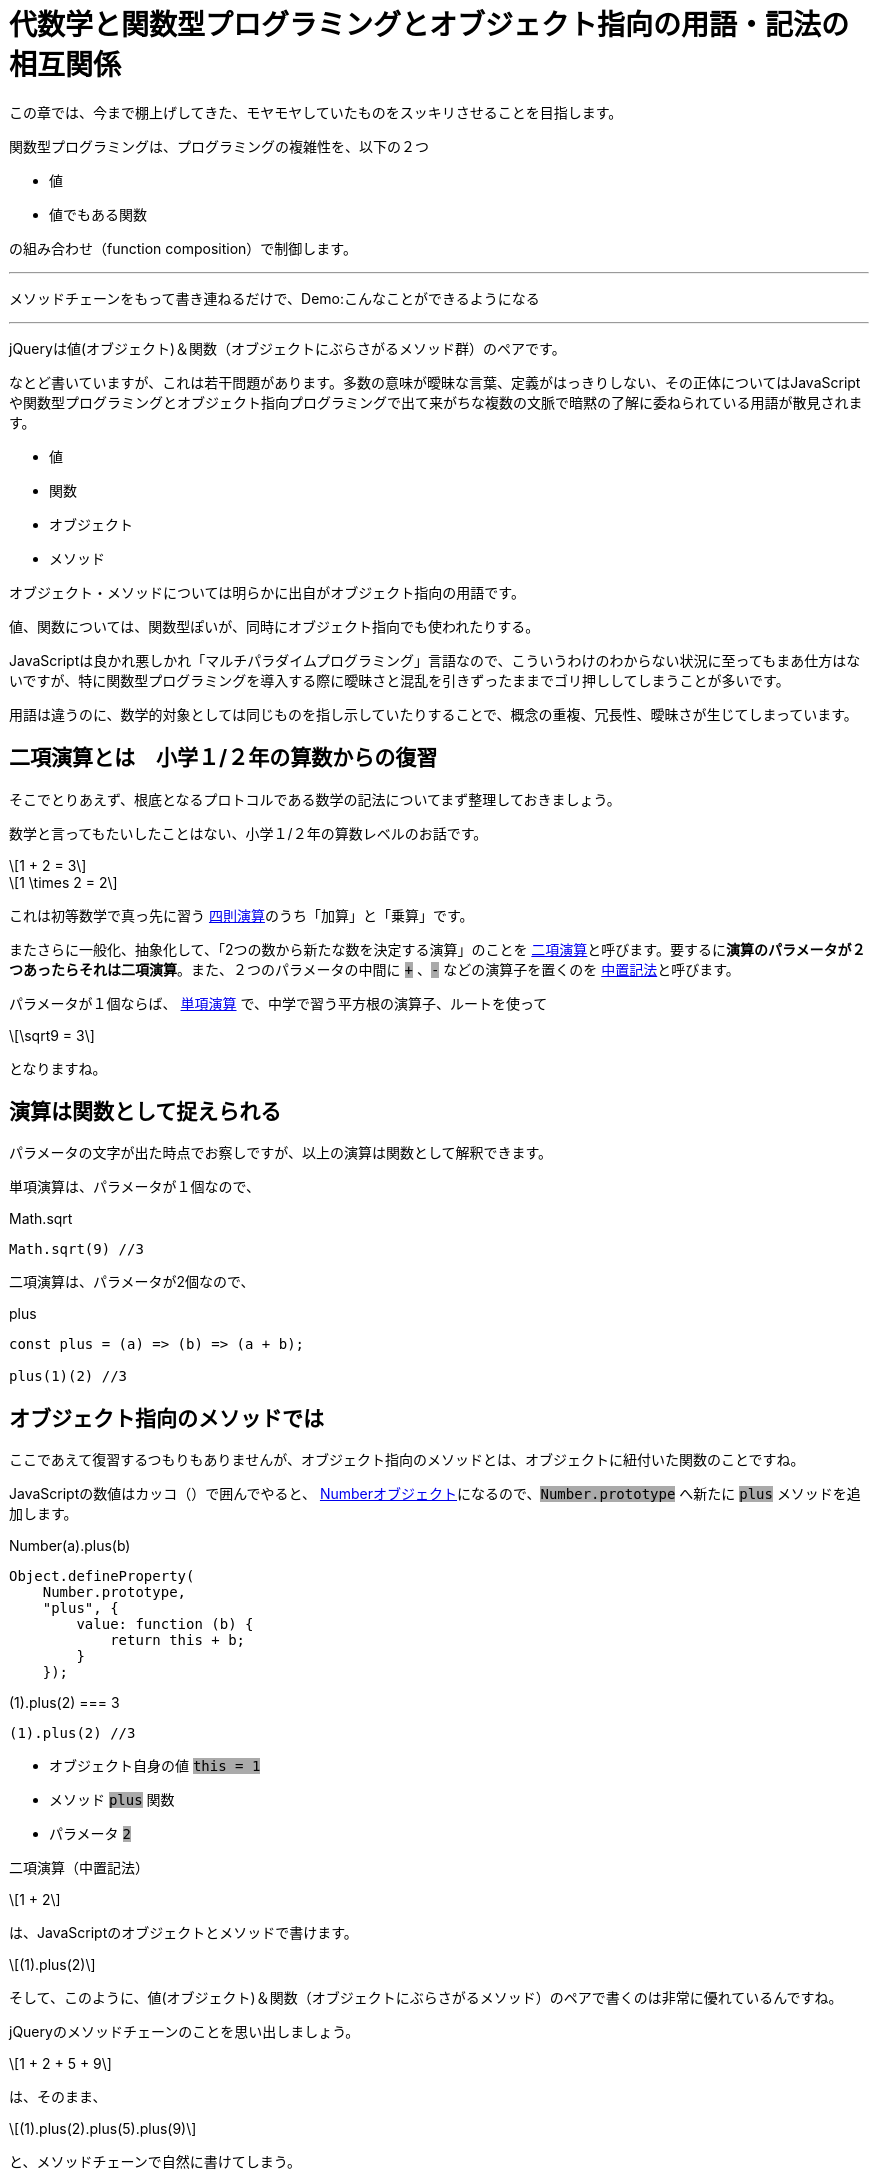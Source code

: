 
[[relation]]
= 代数学と関数型プログラミングとオブジェクト指向の用語・記法の相互関係
ifndef::stem[:stem: latexmath]
ifndef::imagesdir[:imagesdir: ./img/]

++++
<style type="text/css">
p>code {background-color: #aaaaaa};

th,td {
    border: solid 0px;  
}　
td>code {background-color: #aaaaaa};
} 
</style>
++++

この章では、今まで棚上げしてきた、モヤモヤしていたものをスッキリさせることを目指します。

[QUOTE]
====
関数型プログラミングは、プログラミングの複雑性を、以下の２つ

- 値
- 値でもある関数

の組み合わせ（function composition）で制御します。

---

メソッドチェーンをもって書き連ねるだけで、Demo:こんなことができるようになる

---

jQueryは値(オブジェクト)＆関数（オブジェクトにぶらさがるメソッド群）のペアです。
====

なとど書いていますが、これは若干問題があります。多数の意味が曖昧な言葉、定義がはっきりしない、その正体についてはJavaScriptや関数型プログラミングとオブジェクト指向プログラミングで出て来がちな複数の文脈で暗黙の了解に委ねられている用語が散見されます。

- 値
- 関数
- オブジェクト
- メソッド

オブジェクト・メソッドについては明らかに出自がオブジェクト指向の用語です。

値、関数については、関数型ぽいが、同時にオブジェクト指向でも使われたりする。

JavaScriptは良かれ悪しかれ「マルチパラダイムプログラミング」言語なので、こういうわけのわからない状況に至ってもまあ仕方はないですが、特に関数型プログラミングを導入する際に曖昧さと混乱を引きずったままでゴリ押ししてしまうことが多いです。

用語は違うのに、数学的対象としては同じものを指し示していたりすることで、概念の重複、冗長性、曖昧さが生じてしまっています。

== 二項演算とは　小学１/２年の算数からの復習

そこでとりあえず、根底となるプロトコルである数学の記法についてまず整理しておきましょう。

数学と言ってもたいしたことはない、小学１/２年の算数レベルのお話です。

[stem]
++++
1 + 2 = 3
++++

[stem]
++++
1 \times 2 = 2
++++

これは初等数学で真っ先に習う
https://ja.wikipedia.org/wiki/%E7%AE%97%E8%A1%93#%E5%9B%9B%E5%89%87%E6%BC%94%E7%AE%97[四則演算]のうち「加算」と「乗算」です。

またさらに一般化、抽象化して、「2つの数から新たな数を決定する演算」のことを https://ja.wikipedia.org/wiki/%E4%BA%8C%E9%A0%85%E6%BC%94%E7%AE%97[二項演算]と呼びます。要するに**演算のパラメータが２つあったらそれは二項演算**。また、２つのパラメータの中間に `+` 、`-` などの演算子を置くのを https://ja.wikipedia.org/wiki/%E4%B8%AD%E7%BD%AE%E8%A8%98%E6%B3%95[中置記法]と呼びます。

パラメータが１個ならば、 https://ja.wikipedia.org/wiki/%E5%8D%98%E9%A0%85%E6%BC%94%E7%AE%97[単項演算] で、中学で習う平方根の演算子、ルートを使って 

[stem]
++++
\sqrt9 = 3
++++

となりますね。

== 演算は関数として捉えられる

パラメータの文字が出た時点でお察しですが、以上の演算は関数として解釈できます。

単項演算は、パラメータが１個なので、

[source,js]
.Math.sqrt
----
Math.sqrt(9) //3
----

二項演算は、パラメータが2個なので、

[source,js]
.plus
----
const plus = (a) => (b) => (a + b);

plus(1)(2) //3
----

[[withobjectmethod]]
== オブジェクト指向のメソッドでは

ここであえて復習するつもりもありませんが、オブジェクト指向のメソッドとは、オブジェクトに紐付いた関数のことですね。

JavaScriptの数値はカッコ（）で囲んでやると、 https://developer.mozilla.org/ja/docs/Web/JavaScript/Reference/Global_Objects/Number[Numberオブジェクト]になるので、`Number.prototype` へ新たに `plus` メソッドを追加します。


[[NumberPlus]]
[source,js]
.Number(a).plus(b)
----
Object.defineProperty(
    Number.prototype,
    "plus", {
        value: function (b) {
            return this + b;
        }
    });
----


[source,js]
.(1).plus(2) === 3
----
(1).plus(2) //3
----

- オブジェクト自身の値 `this = 1` 
- メソッド `plus` 関数
- パラメータ `2`

二項演算（中置記法）

[stem]
++++
1 + 2
++++

は、JavaScriptのオブジェクトとメソッドで書けます。

[stem]
++++
(1).plus(2) 
++++

そして、このように、値(オブジェクト)＆関数（オブジェクトにぶらさがるメソッド）のペアで書くのは非常に優れているんですね。

jQueryのメソッドチェーンのことを思い出しましょう。


[stem]
++++
1 + 2 + 5 + 9
++++

は、そのまま、

[stem]
++++
(1).plus(2).plus(5).plus(9) 
++++

と、メソッドチェーンで自然に書けてしまう。

[TIP]
====
逆に言うと、endofunctorあるいはモナドのメソッドチェーンとは、代数の二項演算の連鎖をコード上に表現しているにすぎません。
====

オブジェクトにぶらさがるメソッドではない普通の関数の形式

[stem]　
++++
plus(1)(2)
++++
ではこううまくは行きません。

[stem]　
++++
plus(plus(plus(1)(2))(5))(9)
++++

「なんとか地獄」と名前がつきそうな感じです。

JavaScriptがマルチパラダイムで、オブジェクト指向のメソッド形式で書けるおかげで、**任意の二項演算、つまりパラメータを２つとる関数は、特別な定義不要で、その関数名（メソッド名）のまま中置記法が実現できてしまう**という予期しない副産物（棚ぼた）です。

== 値と演算は常に組（ペア）で存在する

> 抽象代数学におけるマグマ（英語: magma）または亜群（あぐん、groupoid）は、演算によって定義される種類の基本的な代数的構造であり、**集合 M とその上の二項演算 M × M → M からなる組をいう**。マグマ M における二項演算は M において閉じていることは要求するが、それ以外の何らの公理も課すものではない。
https://ja.wikipedia.org/wiki/%E3%83%9E%E3%82%B0%E3%83%9E_(%E6%95%B0%E5%AD%A6)[マグマ(数学)]

基本的な代数構造において、演算だけ独立して存在していることはありません。必ず演算のターゲットとなる値の集合と組（ペア）として存在しています。

たとえば、 四則演算のうち「加算」は演算対象となるデータとは加算可能な数値ですよね？文字列であったり、なにかの画像データではありません。

_抽象代数学_ とか _代数的構造_ とか言われると、つい数値のことを連想しがちなのですが、

> マグマ M における二項演算は M において閉じていることは要求するが、それ以外の何らの公理も課すものではない。

とあるとおり、なんの制約もありません。

値が文字列ならば、その組となる、文字列というデータを演算するための二項演算は自由に定義可能だし、実際JavaScriptには、 https://developer.mozilla.org/ja/docs/Web/JavaScript/Reference/Global_Objects/String[String]プロトタイプオブジェクトと、それ専用の二項演算子が実装されています。


[source,js]
.Hello world
----
"Hello" + " " + "world"  //Hello world
----

文字列データを二項演算するときの `+` は文字列の接続処理で、数値データを二項演算する `+` の加算処理とは意味が異なります。**値と演算は常に組（ペア）で存在するのであって、演算子の単独では意味を成しません**。

そしてこれは、まさに**オブジェクトとメソッドの関係に合致**しており、二項演算の連続的操作が、そのまま上手くオブジェクトのメソッドチェーンで書けてしまう理論的背景が納得できます。

関数型プログラミングで、値、関数というとき、暗黙に組（ペア）となる相手がいます(プログラムで処理されないデータは意味がない)。そして、静的型付けの仕組み（JavaScriptならTypeScriptを使えばいい）などで、この値と関数の組（ペア）性を保証していきます。

しかし、繰り返し、これはまったく想定外のことですが、関数型プログラミングであっても、オブジェクト指向のオブジェクトとメソッドという組は、値（データ）と演算（関数）が組となる二項演算を定義する代数構造と解釈することで極めて有用です。

== まとめ

二項演算をベースに考える。


[NOTE]
====

マグマ（英語: magma）または亜群（あぐん、groupoid）は、演算によって定義される種類の基本的な代数的構造であり、集合 M とその上の二項演算 M * M → M からなる組をいう。

値と演算は常に組（ペア）で存在するのであって、演算子の単独では意味を成しません。

---

と、逐一書くのも面倒なので、今後マグマという組（ペア）は

[stem]
++++
(M, ∗) 
++++



と書くことにします。

演算 `*` はワイルドカードです。二項演算 M ∗ M → M  ならなんでも良い。

たとえば、二項演算が**自然数の足し算**と定まれば、ワイルドカード `*` は `+` になります。

[stem]
++++
(自然数,+) 
++++


二項演算が**自然数の掛け算**と定まれば、

[stem]
++++
(自然数,\times) 
++++

繰り返し念の為ですが、代数構造といえども、対象となるデータは、数値に限りません。

二項演算が**文字列の接続**と定まれば、ワイルドカード `*` は `+` になります。

[stem]
++++
(文字列,+) 
++++


====

マグマ(M, ∗) はプログラムの世界にそのまま展開できて、

`M` = 値、データ、オブジェクト

`*` = 二項演算、パラメータ２つの関数、メソッド

と言うように、データと処理の組、つまり**データ処理**のことだと解釈できます。

[stem]
++++
1 + 2 + 5 + 9
++++

という二項演算の連続的操作は、そのまま、

[stem]
++++
(1).plus(2).plus(5).plus(9) 
++++

とオブジェクトのメソッドチェーンとして表現できる。


.代数、関数型、オブジェクト指向のイディオム
[cols="h,d,d"]
|================
|代数          |値|演算
|関数型        |値、データ|関数
|オブジェクト指向|値、データ、オブジェクト|メソッド
|================

